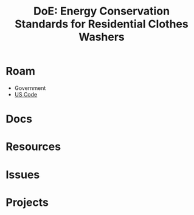 :PROPERTIES:
:ID:       9ddd812b-74b6-4171-9f71-03ca53101abe
:END:
#+TITLE: DoE: Energy Conservation Standards for Residential Clothes Washers
#+TAGS: politics government

* Roam
+ Government
+ [[id:0e36af9c-a6ef-45ef-8940-b8ca1108b193][US Code]]

* Docs

* Resources

* Issues

* Projects
